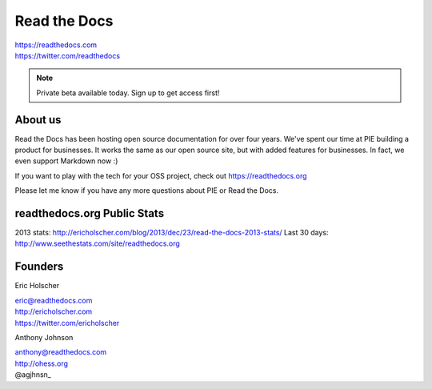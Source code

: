 Read the Docs
-------------

| https://readthedocs.com
| https://twitter.com/readthedocs

.. note:: Private beta available today. Sign up to get access first!

About us 
~~~~~~~~

Read the Docs has been hosting open source documentation for over four years. 
We've spent our time at PIE building a product for businesses.
It works the same as our open source site, but with added features for businesses.
In fact, we even support Markdown now :)

If you want to play with the tech for your OSS project,
check out https://readthedocs.org

Please let me know if you have any more questions about PIE or Read the Docs.

readthedocs.org Public Stats
~~~~~~~~~~~~~~~~~~~~~~~~~~~~

2013 stats: http://ericholscher.com/blog/2013/dec/23/read-the-docs-2013-stats/
Last 30 days: http://www.seethestats.com/site/readthedocs.org

Founders
~~~~~~~~

Eric Holscher 

| eric@readthedocs.com
| http://ericholscher.com
| https://twitter.com/ericholscher

.. raw:: html

   <br>


Anthony Johnson 

| anthony@readthedocs.com
| http://ohess.org
| @agjhnsn_

.. _@agjhnsn: https://twitter.com/agjhnsn

.. raw:: html

   <br>

